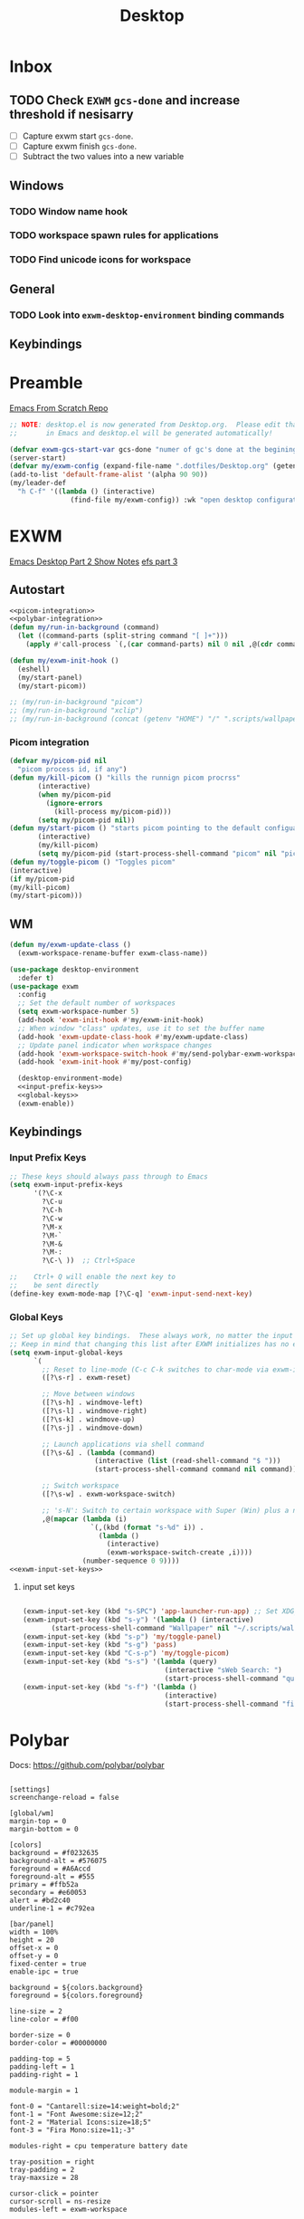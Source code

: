 #+TITLE: Desktop
#+PROPERTY: header-args :tangle ./config/.config/emacs/desktop.el
* Inbox
** TODO Check =EXWM= =gcs-done= and increase threshold if nesisarry
- [ ] Capture exwm start =gcs-done=.
- [ ] Capture exwm finish =gcs-done=.
- [ ] Subtract the two values into a new variable
** Windows
*** TODO Window name hook
*** TODO workspace spawn rules for applications
*** TODO Find unicode icons for workspace
** General
*** TODO Look into =exwm-desktop-environment= binding commands
** Keybindings
* Preamble
[[https://github.com/daviwil/emacs-from-scratch][Emacs From Scratch Repo]]
#+begin_src emacs-lisp
  ;; NOTE: desktop.el is now generated from Desktop.org.  Please edit that file
  ;;       in Emacs and desktop.el will be generated automatically!
#+end_src


#+begin_src emacs-lisp
  (defvar exwm-gcs-start-var gcs-done "numer of gc's done at the begining of destkop.el")
  (server-start)
  (defvar my/exwm-config (expand-file-name ".dotfiles/Desktop.org" (getenv "HOME")) "EXWM Configuration file name")
  (add-to-list 'default-frame-alist '(alpha 90 90))
  (my/leader-def
    "h C-f" '((lambda () (interactive)
                 (find-file my/exwm-config)) :wk "open desktop configuration"))
#+end_src

*  EXWM
[[https://github.com/daviwil/emacs-from-scratch/raw/master/show-notes/Emacs-Desktop-02.org][Emacs Desktop Part 2 Show Notes]]
[[https://github.com/daviwil/emacs-from-scratch/raw/master/show-notes/Emacs-Desktop-03.org][efs part 3]]
** Autostart


#+begin_src emacs-lisp :noweb yes
  <<picom-integration>>
  <<polybar-integration>>
  (defun my/run-in-background (command)
    (let ((command-parts (split-string command "[ ]+")))
      (apply #'call-process `(,(car command-parts) nil 0 nil ,@(cdr command-parts)))))
  
  (defun my/exwm-init-hook ()
    (eshell)
    (my/start-panel)
    (my/start-picom))
  
  ;; (my/run-in-background "picom")
  ;; (my/run-in-background "xclip")
  ;; (my/run-in-background (concat (getenv "HOME") "/" ".scripts/wallpaper.sh draw")))
  #+end_src

*** Picom integration
#+name: picom-integration
#+begin_src emacs-lisp :tangle no
  (defvar my/picom-pid nil
    "picom process id, if any")
  (defun my/kill-picom () "kills the runnign picom procrss"
         (interactive)
         (when my/picom-pid
           (ignore-errors
             (kill-process my/picom-pid)))
         (setq my/picom-pid nil))
  (defun my/start-picom () "starts picom pointing to the default configuation location"
         (interactive)
         (my/kill-picom)
         (setq my/picom-pid (start-process-shell-command "picom" nil "picom")))
  (defun my/toggle-picom () "Toggles picom"
  (interactive)
  (if my/picom-pid
  (my/kill-picom)
  (my/start-picom)))
#+end_src

** WM

#+begin_src emacs-lisp :noweb yes
  (defun my/exwm-update-class ()
    (exwm-workspace-rename-buffer exwm-class-name))
  
  (use-package desktop-environment
    :defer t)
  (use-package exwm
    :config
    ;; Set the default number of workspaces
    (setq exwm-workspace-number 5)
    (add-hook 'exwm-init-hook #'my/exwm-init-hook)
    ;; When window "class" updates, use it to set the buffer name
    (add-hook 'exwm-update-class-hook #'my/exwm-update-class)
    ;; Update panel indicator when workspace changes
    (add-hook 'exwm-workspace-switch-hook #'my/send-polybar-exwm-workspace)
    (add-hook 'exwm-init-hook #'my/post-config)
  
    (desktop-environment-mode)
    <<input-prefix-keys>>
    <<global-keys>>
    (exwm-enable))
  
#+end_src
** Keybindings
*** Input Prefix Keys

#+NAME: input-prefix-keys
#+begin_src emacs-lisp :tangle no
  ;; These keys should always pass through to Emacs
  (setq exwm-input-prefix-keys
        '(?\C-x
          ?\C-u
          ?\C-h
          ?\C-w
          ?\M-x
          ?\M-`
          ?\M-&
          ?\M-:
          ?\C-\ ))  ;; Ctrl+Space
  
  ;;    Ctrl+ Q will enable the next key to
  ;;    be sent directly
  (define-key exwm-mode-map [?\C-q] 'exwm-input-send-next-key)
  
#+end_src

*** Global Keys

#+NAME: global-keys
#+begin_src emacs-lisp :tangle no :noweb yes
  ;; Set up global key bindings.  These always work, no matter the input state!
  ;; Keep in mind that changing this list after EXWM initializes has no effect.
  (setq exwm-input-global-keys
        `(
          ;; Reset to line-mode (C-c C-k switches to char-mode via exwm-input-release-keyboard)
          ([?\s-r] . exwm-reset)
  
          ;; Move between windows
          ([?\s-h] . windmove-left)
          ([?\s-l] . windmove-right)
          ([?\s-k] . windmove-up)
          ([?\s-j] . windmove-down)
  
          ;; Launch applications via shell command
          ([?\s-&] . (lambda (command)
                       (interactive (list (read-shell-command "$ ")))
                       (start-process-shell-command command nil command)))
  
          ;; Switch workspace
          ([?\s-w] . exwm-workspace-switch)
  
          ;; 's-N': Switch to certain workspace with Super (Win) plus a number key (0 - 9)
          ,@(mapcar (lambda (i)
                      `(,(kbd (format "s-%d" i)) .
                        (lambda ()
                          (interactive)
                          (exwm-workspace-switch-create ,i))))
                    (number-sequence 0 9))))
  <<exwm-input-set-keys>>
#+end_src

**** input set keys
#+NAME: exwm-input-set-keys
#+begin_src emacs-lisp :tangle no
  
  (exwm-input-set-key (kbd "s-SPC") 'app-launcher-run-app) ;; Set XDG_PATH variables
  (exwm-input-set-key (kbd "s-y") '(lambda () (interactive)
         (start-process-shell-command "Wallpaper" nil "~/.scripts/wallpaper.sh set")))
  (exwm-input-set-key (kbd "s-p") 'my/toggle-panel)
  (exwm-input-set-key (kbd "s-g") 'pass)
  (exwm-input-set-key (kbd "C-s-p") 'my/toggle-picom)
  (exwm-input-set-key (kbd "s-s") '(lambda (query)
                                     (interactive "sWeb Search: ")
                                     (start-process-shell-command "qutebrowser" nil (concat "qutebrowser ""\"" query "\""))))
  (exwm-input-set-key (kbd "s-f") '(lambda ()
                                     (interactive)
                                     (start-process-shell-command "firefox" nil "firefox youtube.com")))
#+end_src

* Polybar
:PROPERTIES:
:header-args: :tangle config/.config/polybar/config
:END:
Docs: https://github.com/polybar/polybar
#+begin_src conf-toml

[settings]
screenchange-reload = false

[global/wm]
margin-top = 0
margin-bottom = 0

[colors]
background = #f0232635
background-alt = #576075
foreground = #A6Accd
foreground-alt = #555
primary = #ffb52a
secondary = #e60053
alert = #bd2c40
underline-1 = #c792ea

[bar/panel]
width = 100%
height = 20
offset-x = 0
offset-y = 0
fixed-center = true
enable-ipc = true

background = ${colors.background}
foreground = ${colors.foreground}

line-size = 2
line-color = #f00

border-size = 0
border-color = #00000000

padding-top = 5
padding-left = 1
padding-right = 1

module-margin = 1

font-0 = "Cantarell:size=14:weight=bold;2"
font-1 = "Font Awesome:size=12;2"
font-2 = "Material Icons:size=18;5"
font-3 = "Fira Mono:size=11;-3"

modules-right = cpu temperature battery date

tray-position = right
tray-padding = 2
tray-maxsize = 28

cursor-click = pointer
cursor-scroll = ns-resize
modules-left = exwm-workspace

[module/exwm-workspace]
type = custom/ipc
hook-0 = emacsclient -e "exwm-workspace-current-index" | sed -e 's/^"//' -e 's/"$//'
initial = 1
format-underline = ${colors.underline-1}
format-padding = 
[module/cpu]
type = internal/cpu
interval = 2
format = <label> <ramp-coreload>
format-underline = ${colors.underline-1}
click-left = emacsclient -e "(proced)"
label = %percentage:2%%
ramp-coreload-spacing = 0
ramp-coreload-0 = ▁
ramp-coreload-0-foreground = ${colors.foreground-alt}
ramp-coreload-1 = ▂
ramp-coreload-2 = ▃
ramp-coreload-3 = ▄
ramp-coreload-4 = ▅
ramp-coreload-5 = ▆
ramp-coreload-6 = ▇

[module/date]
type = internal/date
interval = 5

date = "%a %b %e"
date-alt = "%A %B %d %Y"

time = %l:%M %p
time-alt = %H:%M:%S

format-prefix-foreground = ${colors.foreground-alt}
format-underline = ${colors.underline-1}

label = %date% %time%

[module/battery]
type = internal/battery
battery = BAT0
adapter = ADP1
full-at = 98
time-format = %-l:%M

label-charging = %percentage%% / %time%
format-charging = <animation-charging> <label-charging>
format-charging-underline = ${colors.underline-1}

label-discharging = %percentage%% / %time%
format-discharging = <ramp-capacity> <label-discharging>
format-discharging-underline = ${self.format-charging-underline}

format-full = <ramp-capacity> <label-full>
format-full-underline = ${self.format-charging-underline}

ramp-capacity-0 = 
ramp-capacity-1 = 
ramp-capacity-2 = 
ramp-capacity-3 = 
ramp-capacity-4 = 

animation-charging-0 = 
animation-charging-1 = 
animation-charging-2 = 
animation-charging-3 = 
animation-charging-4 = 
animation-charging-framerate = 750

[module/temperature]
type = internal/temperature
thermal-zone = 0
warn-temperature = 60

format = <label>
format-underline = ${colors.underline-1}
format-warn = <label-warn>
format-warn-underline = ${self.format-underline}

label = %temperature-c%
label-warn = %temperature-c%!
label-warn-foreground = ${colors.secondary}
#+end_src

** Polybar integration
#+NAME: polybar-integration
#+begin_src emacs-lisp :tangle no
  ;; (defun efs/polybar-exwm-workspace ()
  ;;   (pcase exwm-workspace-current-index
  ;;     (0 "")
  ;;     (1 "")
  ;;     (2 "")
  ;;     (3 "")
  ;;     (4 "")))
  (defun my/send-polybar-hook (module-name hook-index)
    (start-process-shell-command "polybar-msg" nil (format "polybar-msg hook %s %s" module-name hook-index)))
  
  (defun my/send-polybar-exwm-workspace ()
    (my/send-polybar-hook "exwm-workspace" 1))
  
  (defvar my/polybar-process nil
    "Holds the process of the running Polybar instance, if any")
  
  (defun my/kill-panel ()
    (interactive)
    (when my/polybar-process
      (ignore-errors
        (kill-process my/polybar-process)))
    (setq my/polybar-process nil))
  
  (defun my/start-panel ()
    (interactive)
    (my/kill-panel)
    (setq my/polybar-process (start-process-shell-command "polybar" nil "polybar panel")))
  
  (defun my/toggle-panel ()
    (interactive)
    (if my/polybar-process
        (my/kill-panel)
      (my/start-panel)))
  
  
#+end_src
* Runtime Optimization
#+begin_src emacs-lisp
  (defvar exwm-gc-end-var gcs-done "number of gc's done at end of desktop.el in total")
  (defvar my/desktop-gs (- exwm-gc-end-var exwm-gcs-start-var) "number of gc's done durring desktop.el evaluation")
#+end_src

* System Configuration Requirements
Here are listed the System level configruation requirments in order for emacs to fuction the way I expect it to.
** Xsession
#+begin_src sh :tangle config/.xsession :tangle-mode (identity #o755)
dunst &
xclip &
$HOME/.scripts/wallpaper.sh draw
exec dbus-launch --exit-with-session emacs -mm -exwm --debug-init
#+end_src
** Ctrl and CapsLock Switch
*** Xmodmap
#+begin_src conf-space :tangle config/.Xmodmap 
clear lock
clear control
keycode 66 = Control_L
add control = Control_L
add Lock = Control_R
keycode  23 = BackSpace BackSpace BackSpace BackSpace
keycode  22 = Tab ISO_Left_Tab Tab ISO_Left_Tab
#+end_src
*** on arch =/etc/X11/xorg.conf.d/90-custom-kbd.conf=
#+begin_src conf-space :tangle no
Section "InputClass"
    Identifier "keyboard defaults"
    MatchIsKeyboard "on"
    Option "XkbOptions" "ctrl:swapcaps"
EndSection
#+end_src
